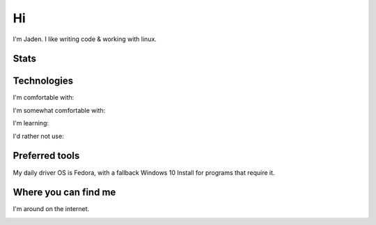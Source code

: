 ====
 Hi
====

I'm Jaden. I like writing code & working with linux.

Stats
=====

|profile-stats|_ |top-language-stats|_

.. |profile-stats| image:: https://github-readme-stats.vercel.app/api?username=YaBoiBurner&show_icons=true&theme=radical
   :alt: Jaden's github stats
.. _profile-stats: https://github.com/anuraghazra/github-readme-stats

.. |top-language-stats| image:: https://github-readme-stats.vercel.app/api/top-langs/?username=YaBoiBurner&layout=compact&langs_count=10&theme=radical
   :alt: Top Languages
.. _top-language-stats: https://github.com/anuraghazra/github-readme-stats

Technologies
============

I'm comfortable with:

|CSS3|
|Git|
|IntelliJ IDEA|
|HTML5|
|Java|
|Markdown|
|Neovim|
|Shell|
|VSCode|

I'm somewhat comfortable with:

|Android Studio|
|GitHub|
|GitLab|
|JavaScript|
|NodeJS|

I'm learning:

|Kotlin|
|Lua|
|Python|
|Rust|

I'd rather not use:

|C++|

.. |Android Studio| image:: https://img.shields.io/badge/-Android%20Studio-black?style=flat-square&logo=android-studio
   :alt: Android Studio
.. |C++| image:: https://img.shields.io/badge/-C++-00599C?style=flat-square&logo=c%2B%2B
   :alt: C++
.. |CSS3| image:: https://img.shields.io/badge/-CSS3-1572B6?style=flat-square&logo=css3
   :alt: CSS3
.. |Git| image:: https://img.shields.io/badge/-Git-black?style=flat-square&logo=git
   :alt: Git
.. |GitHub| image:: https://img.shields.io/badge/-GitHub-181717?style=flat-square&logo=github
   :alt: GitHub
.. |GitLab| image:: https://img.shields.io/badge/-GitLab-black?style=flat-square&logo=gitlab
   :alt: GitLab
.. |HTML5| image:: https://img.shields.io/badge/-HTML5-black?style=flat-square&logo=html5
   :alt: HTML5
.. |IntelliJ IDEA| image:: https://img.shields.io/badge/-IntelliJ%20IDEA-black?style=flat-square&logo=intellij-idea
   :alt: IntelliJ IDEA
.. |JavaScript| image:: https://img.shields.io/badge/-JavaScript-black?style=flat-square&logo=javascript
   :alt: JavaScript
.. |Java| image:: https://img.shields.io/badge/-java-007396?style=flat-square&logo=java
   :alt: Java
.. |Kotlin| image:: https://img.shields.io/badge/-Kotlin-black?style=flat-square&logo=kotlin
   :alt: Kotlin
.. |Lua| image:: https://img.shields.io/badge/-Lua-2C2D72?style=flat-square&logo=lua
   :alt: Lua
.. |Markdown| image:: https://img.shields.io/badge/-Markdown-black?style=flat-square&logo=markdown
   :alt: Markdown (GitHub flavored)
.. |Neovim| image:: https://img.shields.io/badge/-Neovim-57A143?style=flat-square&logo=neovim&logoColor=white
   :alt: Neovim
.. |NodeJS| image:: https://img.shields.io/badge/-Nodejs-black?style=flat-square&logo=node.js
   :alt: Node.js
.. |Python| image:: https://img.shields.io/badge/-Python-black?style=flat-square&logo=python
   :alt: Python
.. |Rust| image:: https://img.shields.io/badge/-Rust-black?style=flat-square&logo=rust
   :alt: Rust
.. |Shell| image:: https://img.shields.io/badge/-Shell-4EAA25?style=flat-square&logo=gnu-bash&logoColor=white
   :alt: Shell (preferably fish but I can use bash)
.. |VSCode| image:: https://img.shields.io/badge/-VSCode-007ACC?style=flat-square&logo=visual-studio-code
   :alt: Visual Studio Code

Preferred tools
===============

My daily driver OS is |rt-Fedora|, with a fallback Windows 10 Install for programs that require it.

.. |rt-Fedora| replace:: |ic-Fedora| Fedora
.. |ic-Fedora| image:: https://simpleicons.org/icons/fedora.svg
   :height: 15px

Where you can find me
=====================

I'm around on the internet.

|My-Discord|
|My-GitHub|_
|My-GitLab|_
|My-Twitch|_
|My-Twitter|_

.. |My-Discord| image:: https://img.shields.io/badge/-YaBoiBurner%234564-black?style=flat-square&logo=discord
   :alt: Discord: YaBoiBurner#4564
.. |My-GitHub| image:: https://img.shields.io/badge/-YaBoiBurner-181717?style=flat-square&logo=github
   :alt: GitHub: @YaBoiBurner
.. _My-GitHub: https://github.com/YaBoiBurner
.. |My-GitLab| image:: https://img.shields.io/badge/-YaBoiBurner-black?style=flat-square&logo=gitlab
   :alt: GitLab: @YaBoiBurner
.. _My-GitLab: https://gitlab.com/YaBoiBurner
.. |My-Twitch| image:: https://img.shields.io/badge/-jadenpleasants-9146FF?style=flat-square&logo=twitch&logoColor=white
   :alt: Twitch: @jadenpleasants
.. _My-Twitch: https://www.twitch.tv/jadenpleasants
.. |My-Twitter| image:: https://img.shields.io/badge/-YaBoiBurner-1DA1F2?style=flat-square&logo=twitter&logoColor=white
   :alt: Twitter: @YaBoiBurner
.. _My-Twitter: https://twitter.com/YaBoiBurner
